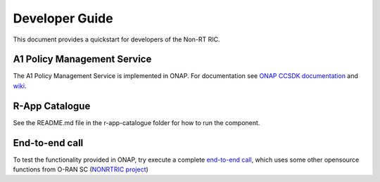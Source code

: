 .. This work is licensed under a Creative Commons Attribution 4.0 International License.
.. SPDX-License-Identifier: CC-BY-4.0
.. Copyright (C) 2021 Nordix

Developer Guide
===============

This document provides a quickstart for developers of the Non-RT RIC.

A1 Policy Management Service
----------------------------

The A1 Policy Management Service is implemented in ONAP. For documentation see `ONAP CCSDK documentation <https://docs.onap.org/projects/onap-ccsdk-oran/en/latest/index.html>`_ and `wiki`_.

.. _wiki: https://wiki.onap.org/pages/viewpage.action?pageId=84672221

R-App Catalogue
--------------

See the README.md file in the r-app-catalogue folder for how to run the component.

End-to-end call
---------------

To test the functionality provided in ONAP, try execute a complete `end-to-end call <https://wiki.onap.org/pages/viewpage.action?pageId=92997705>`_, which uses some other opensource functions from O-RAN SC (`NONRTRIC project <https://wiki.o-ran-sc.org/display/RICNR>`_)